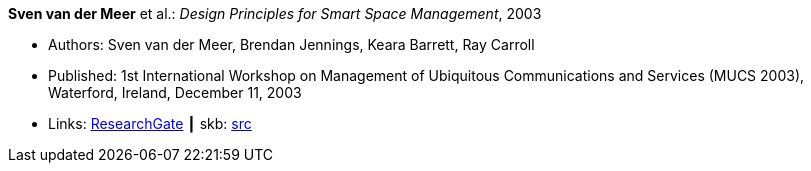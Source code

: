 *Sven van der Meer* et al.: _Design Principles for Smart Space Management_, 2003

* Authors: Sven van der Meer, Brendan Jennings, Keara Barrett, Ray Carroll
* Published: 1st International Workshop on Management of Ubiquitous Communications and Services (MUCS 2003), Waterford, Ireland, December 11, 2003
* Links:
       link:https://www.researchgate.net/publication/228958479_Design_principles_for_smart_space_management[ResearchGate]
    ┃ skb: link:https://github.com/vdmeer/skb/tree/master/library/inproceedings/2000/vandermeer-2003-mucs-a.adoc[src]
ifdef::local[]
    ┃ link:/library/inproceedings/2000/vandermeer-2003-mucs-a.pdf[PDF]
    ┃ link:/library/inproceedings/2000/vandermeer-2003-mucs-a.doc[DOC]
    ┃ link:/library/inproceedings/2000/vandermeer-2003-mucs-a.ppt[PPT]
endif::[]


